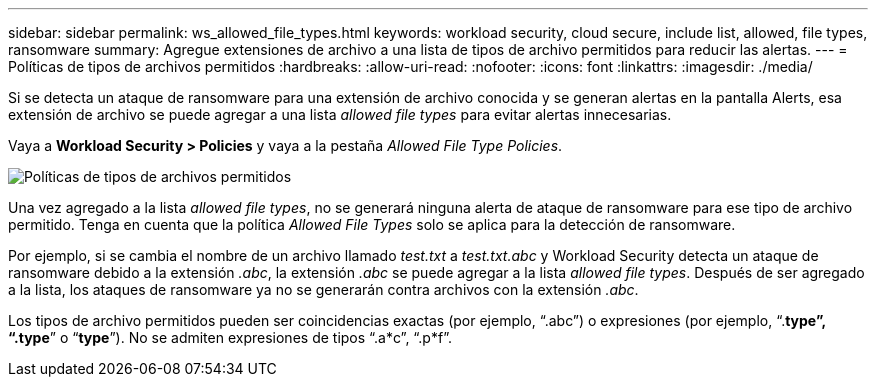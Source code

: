 ---
sidebar: sidebar 
permalink: ws_allowed_file_types.html 
keywords: workload security, cloud secure, include list, allowed, file types, ransomware 
summary: Agregue extensiones de archivo a una lista de tipos de archivo permitidos para reducir las alertas. 
---
= Políticas de tipos de archivos permitidos
:hardbreaks:
:allow-uri-read: 
:nofooter: 
:icons: font
:linkattrs: 
:imagesdir: ./media/


[role="lead"]
Si se detecta un ataque de ransomware para una extensión de archivo conocida y se generan alertas en la pantalla Alerts, esa extensión de archivo se puede agregar a una lista _allowed file types_ para evitar alertas innecesarias.

Vaya a *Workload Security > Policies* y vaya a la pestaña _Allowed File Type Policies_.

image:WS_Allowed_File_Type_Policies.png["Políticas de tipos de archivos permitidos"]

Una vez agregado a la lista _allowed file types_, no se generará ninguna alerta de ataque de ransomware para ese tipo de archivo permitido. Tenga en cuenta que la política _Allowed File Types_ solo se aplica para la detección de ransomware.

Por ejemplo, si se cambia el nombre de un archivo llamado _test.txt_ a _test.txt.abc_ y Workload Security detecta un ataque de ransomware debido a la extensión _.abc_, la extensión _.abc_ se puede agregar a la lista _allowed file types_. Después de ser agregado a la lista, los ataques de ransomware ya no se generarán contra archivos con la extensión _.abc_.

Los tipos de archivo permitidos pueden ser coincidencias exactas (por ejemplo, “.abc”) o expresiones (por ejemplo, “.*type”, “.type*” o “*type*”). No se admiten expresiones de tipos “.a*c”, “.p*f”.
